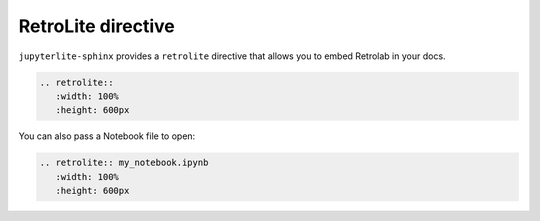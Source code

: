 RetroLite directive
===================

``jupyterlite-sphinx`` provides a ``retrolite`` directive that allows you to embed Retrolab in your docs.

.. code-block:: rst

    .. retrolite::
       :width: 100%
       :height: 600px

.. retrolite::
   :width: 100%
   :height: 600px

You can also pass a Notebook file to open:

.. code-block:: rst

    .. retrolite:: my_notebook.ipynb
       :width: 100%
       :height: 600px

.. retrolite:: my_notebook.ipynb
   :width: 100%
   :height: 600px
